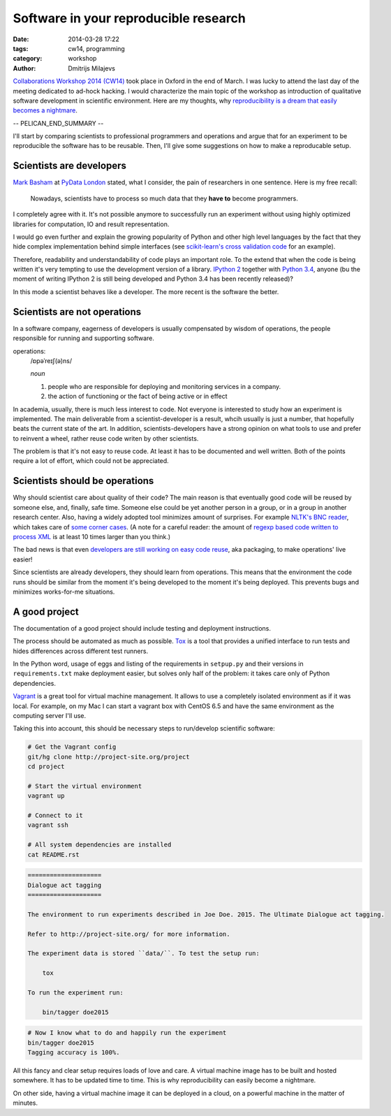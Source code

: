 ======================================
Software in your reproducible research
======================================

:date: 2014-03-28 17:22
:tags: cw14, programming
:category: workshop
:author: Dmitrijs Milajevs

.. A big note to reviewers!

    Please write you comments in this pull request
    https://github.com/qmcs/qmcs.github.io/pull/19

    In case you want to contribute, create pull request to this fork (branch cw14)
    https://github.com/dimazest/qmcs.github.io/tree/cw14

`Collaborations Workshop 2014 (CW14) <http://software.ac.uk/cw14>`__ took place
in Oxford in the end of March. I was lucky to attend the last day of the meeting
dedicated to ad-hock hacking. I would characterize the main topic of the
workshop as introduction of qualitative software development in scientific
environment.  Here are my thoughts, why `reproducibility is a dream that easily
becomes a nightmare`__.

__ https://twitter.com/dimazest/status/449484586717048832

-- PELICAN_END_SUMMARY --

I'll start by comparing scientists to professional programmers and operations
and argue that for an experiment to be reproducible the software has to be
reusable. Then, I'll give some suggestions on how to make a reproducable setup.

Scientists are developers
=========================

`Mark Basham <http://pydata.org/ldn2014/speakers/#168>`__ at `PyData London
<http://pydata.org/ldn2014>`__ stated, what I consider, the pain of researchers
in one sentence. Here is my free recall:

    Nowadays, scientists have to process so much data that they **have to**
    become programmers.

I completely agree with it. It's not possible anymore to successfully run an
experiment without using highly optimized libraries for computation, IO and
result representation.

I would go even further and explain the growing popularity of Python and other
high level languages by the fact that they hide complex implementation behind
simple interfaces (see `scikit-learn's`__ `cross validation code`__ for an
example).

__ http://scikit-learn.org/stable/
__ https://github.com/scikit-learn/scikit-learn/blob/6b38d3b3051b4be298d4df4978dc35b56d5eb3a6/sklearn/cross_validation.py

Therefore, readability and understandability of code plays an important role. To
the extend that when the code is being written it's very tempting to use the
development version of a library. `IPython 2`__ together with `Python 3.4`__,
anyone (bu the moment of writing IPython 2 is still being developed and Python
3.4 has been recently released)?

__ https://github.com/ipython/ipython/blob/0485089180ff70feac77bd01bf23a410a787d8e5/docs/source/whatsnew/development.rst
__ http://docs.python.org/dev/whatsnew/3.4.html

In this mode a scientist behaves like a developer. The more recent is the
software the better.

Scientists are not operations
=============================

In a software company, eagerness of developers is usually compensated by wisdom
of operations, the people responsible for running and supporting software.

operations:
    /ɒpəˈreɪʃ(ə)ns/

    `noun`

    1. people who are responsible for deploying and monitoring
       services in a company.
    2. the action of functioning or the fact of being active or in effect

In academia, usually, there is much less interest to code. Not everyone is
interested to study how an experiment is implemented. The main deliverable from
a scientist-developer is a result, whcih usually is just a number, that
hopefully beats the current state of the art. In addition, scientists-developers
have a strong opinion on what tools to use and prefer to reinvent a wheel,
rather reuse code writen by other scientists.

The problem is that it's not easy to reuse code. At least it has to be
documented and well written. Both of the points require a lot of effort, which
could not be appreciated.

.. Now it's a bit messy

Scientists should be operations
===============================

Why should scientist care about quality of their code? The main reason is that
eventually good code will be reused by someone else, and, finally, safe time.
Someone else could be yet another person in a group, or in a group in another
research center. Also, having a widely adopted tool minimizes amount of
surprises. For example `NLTK's BNC reader`__, which takes care of `some corner
cases`__. (A note for a careful reader: the amount of `regexp based code written
to process XML`__ is at least 10 times larger than you think.)

__ https://github.com/nltk/nltk/blob/develop/nltk/corpus/reader/bnc.py
__ https://github.com/nltk/nltk/issues/70
__ https://twitter.com/dimazest/status/442723017958129664

The bad news is that even `developers are still working on easy code reuse`__, aka
packaging, to make operations' live easier!

__ http://maurits.vanrees.org/weblog/archive/2013/05/holger-krekel-re-inventing-python-packaging-testing

Since scientists are already developers, they should learn from operations. This
means that the environment the code runs should be similar from the moment it's
being developed to the moment it's being deployed. This prevents bugs and
minimizes works-for-me situations.

A good project
==============

The documentation of a good project should include testing and deployment
instructions.

The process should be automated as much as possible. `Tox
<http://www.testrun.org/tox/>`__ is a tool that provides a unified interface to
run tests and hides differences across different test runners.

In the Python word, usage of eggs and listing of the requirements in
``setpup.py`` and their versions in ``requirements.txt`` make deployment
easier, but solves only half of the problem: it takes care only of Python
dependencies.

`Vagrant <http://vagrantup.com>`__ is a great tool for virtual machine
management. It allows to use a completely isolated environment as if it was
local. For example, on my Mac I can start a vagrant box with CentOS 6.5 and have
the same environment as the computing server I'll use.

Taking this into account, this should be necessary steps to run/develop
scientific software:

.. code-block:: bash

    # Get the Vagrant config
    git/hg clone http://project-site.org/project
    cd project

    # Start the virtual environment
    vagrant up

    # Connect to it
    vagrant ssh

    # All system dependencies are installed
    cat README.rst

.. code-block:: rst

    ====================
    Dialogue act tagging
    ====================

    The environment to run experiments described in Joe Doe. 2015. The Ultimate Dialogue act tagging.

    Refer to http://project-site.org/ for more information.

    The experiment data is stored ``data/``. To test the setup run:

        tox

    To run the experiment run:

        bin/tagger doe2015

.. code-block:: bash

    # Now I know what to do and happily run the experiment
    bin/tagger doe2015
    Tagging accuracy is 100%.

All this fancy and clear setup requires loads of love and care. A virtual
machine image has to be built and hosted somewhere. It has to be updated time to
time. This is why reproducibility can easily become a nightmare.

On other side, having a virtual machine image it can be deployed in a cloud, on
a powerful machine in the matter of minutes.
